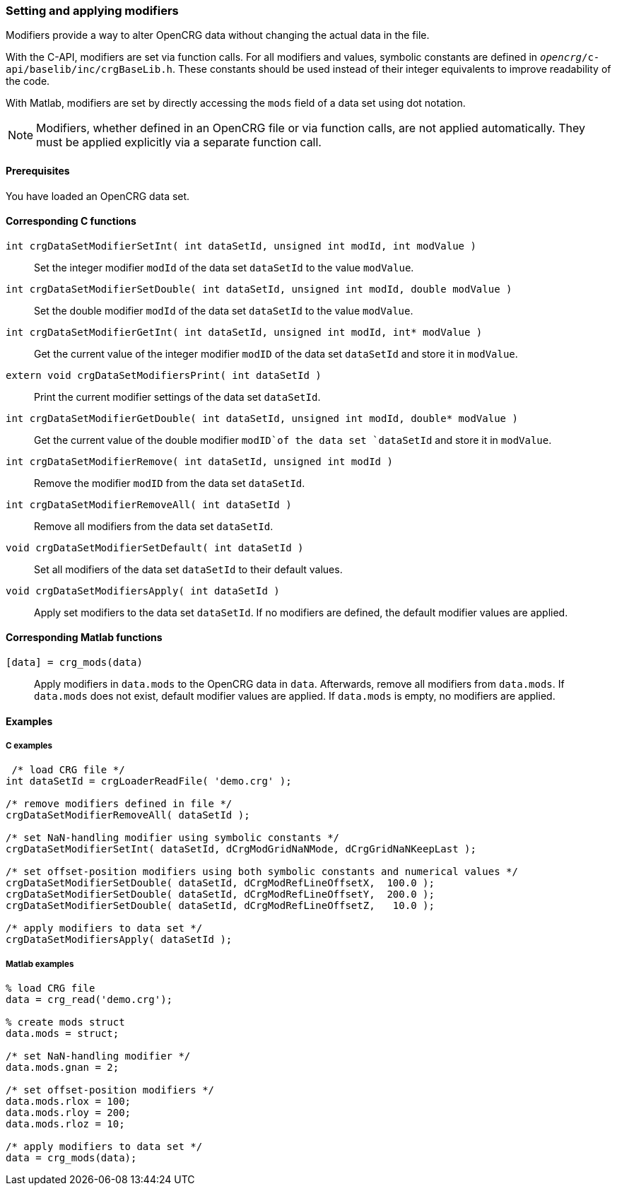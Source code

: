 === Setting and applying modifiers

Modifiers provide a way to alter OpenCRG data without changing the actual data in the file. 

With the C-API, modifiers are set via function calls. For all modifiers and values, symbolic constants are defined in `_opencrg_/c-api/baselib/inc/crgBaseLib.h`. These constants should be used instead of their integer equivalents to improve readability of the code.

With Matlab, modifiers are set by directly accessing the `mods` field of a data set using dot notation.

[NOTE]
====
Modifiers, whether defined in an OpenCRG file or via function calls, are not applied automatically. They must be applied explicitly via a separate function call.
====

==== Prerequisites

You have loaded an OpenCRG data set.

==== Corresponding C functions

`int crgDataSetModifierSetInt( int dataSetId, unsigned int modId, int modValue )`::
Set the integer modifier `modId` of the data set `dataSetId` to the value `modValue`.

`int crgDataSetModifierSetDouble( int dataSetId, unsigned int modId, double modValue )`::
Set the double modifier `modId` of the data set `dataSetId` to the value `modValue`.

`int crgDataSetModifierGetInt( int dataSetId, unsigned int modId, int* modValue )`::
Get the current value of the integer modifier `modID` of the data set `dataSetId` and store it in `modValue`.

`extern void crgDataSetModifiersPrint( int dataSetId )`::
Print the current modifier settings of the data set `dataSetId`.

`int crgDataSetModifierGetDouble( int dataSetId, unsigned int modId, double* modValue )`::
Get the current value of the double modifier `modID`of the data set `dataSetId` and store it in `modValue`.

`int crgDataSetModifierRemove( int dataSetId, unsigned int modId )`::
Remove the modifier `modID` from the data set `dataSetId`.

`int crgDataSetModifierRemoveAll( int dataSetId )`::
Remove all modifiers from the data set `dataSetId`.

`void crgDataSetModifierSetDefault( int dataSetId )`::
Set all modifiers of the data set `dataSetId` to their default values.

`void crgDataSetModifiersApply( int dataSetId )`::
Apply set modifiers to the data set `dataSetId`. If no modifiers are defined, the default modifier values are applied.

//TODO: Does applying modifiers remove thems from the data set like with the Matlab API?

==== Corresponding Matlab functions

`[data] = crg_mods(data)`::
Apply modifiers in `data.mods` to the OpenCRG data in `data`. Afterwards, remove all modifiers from `data.mods`. If `data.mods` does not exist, default modifier values are applied. If `data.mods` is empty, no modifiers are applied.

==== Examples

===== C examples

----
 /* load CRG file */
int dataSetId = crgLoaderReadFile( 'demo.crg' );

/* remove modifiers defined in file */
crgDataSetModifierRemoveAll( dataSetId );

/* set NaN-handling modifier using symbolic constants */
crgDataSetModifierSetInt( dataSetId, dCrgModGridNaNMode, dCrgGridNaNKeepLast );

/* set offset-position modifiers using both symbolic constants and numerical values */
crgDataSetModifierSetDouble( dataSetId, dCrgModRefLineOffsetX,  100.0 );
crgDataSetModifierSetDouble( dataSetId, dCrgModRefLineOffsetY,  200.0 );
crgDataSetModifierSetDouble( dataSetId, dCrgModRefLineOffsetZ,   10.0 );

/* apply modifiers to data set */
crgDataSetModifiersApply( dataSetId );
----

===== Matlab examples

----
% load CRG file 
data = crg_read('demo.crg');

% create mods struct
data.mods = struct;

/* set NaN-handling modifier */
data.mods.gnan = 2;

/* set offset-position modifiers */
data.mods.rlox = 100;
data.mods.rloy = 200;
data.mods.rloz = 10;

/* apply modifiers to data set */
data = crg_mods(data);
----